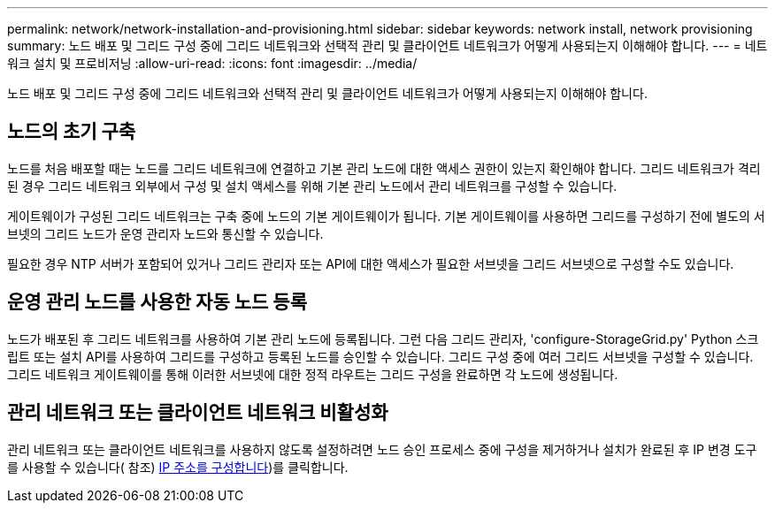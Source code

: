---
permalink: network/network-installation-and-provisioning.html 
sidebar: sidebar 
keywords: network install, network provisioning 
summary: 노드 배포 및 그리드 구성 중에 그리드 네트워크와 선택적 관리 및 클라이언트 네트워크가 어떻게 사용되는지 이해해야 합니다. 
---
= 네트워크 설치 및 프로비저닝
:allow-uri-read: 
:icons: font
:imagesdir: ../media/


[role="lead"]
노드 배포 및 그리드 구성 중에 그리드 네트워크와 선택적 관리 및 클라이언트 네트워크가 어떻게 사용되는지 이해해야 합니다.



== 노드의 초기 구축

노드를 처음 배포할 때는 노드를 그리드 네트워크에 연결하고 기본 관리 노드에 대한 액세스 권한이 있는지 확인해야 합니다. 그리드 네트워크가 격리된 경우 그리드 네트워크 외부에서 구성 및 설치 액세스를 위해 기본 관리 노드에서 관리 네트워크를 구성할 수 있습니다.

게이트웨이가 구성된 그리드 네트워크는 구축 중에 노드의 기본 게이트웨이가 됩니다. 기본 게이트웨이를 사용하면 그리드를 구성하기 전에 별도의 서브넷의 그리드 노드가 운영 관리자 노드와 통신할 수 있습니다.

필요한 경우 NTP 서버가 포함되어 있거나 그리드 관리자 또는 API에 대한 액세스가 필요한 서브넷을 그리드 서브넷으로 구성할 수도 있습니다.



== 운영 관리 노드를 사용한 자동 노드 등록

노드가 배포된 후 그리드 네트워크를 사용하여 기본 관리 노드에 등록됩니다. 그런 다음 그리드 관리자, 'configure-StorageGrid.py' Python 스크립트 또는 설치 API를 사용하여 그리드를 구성하고 등록된 노드를 승인할 수 있습니다. 그리드 구성 중에 여러 그리드 서브넷을 구성할 수 있습니다. 그리드 네트워크 게이트웨이를 통해 이러한 서브넷에 대한 정적 라우트는 그리드 구성을 완료하면 각 노드에 생성됩니다.



== 관리 네트워크 또는 클라이언트 네트워크 비활성화

관리 네트워크 또는 클라이언트 네트워크를 사용하지 않도록 설정하려면 노드 승인 프로세스 중에 구성을 제거하거나 설치가 완료된 후 IP 변경 도구를 사용할 수 있습니다( 참조) xref:../maintain/configuring-ip-addresses.adoc[IP 주소를 구성합니다])를 클릭합니다.
